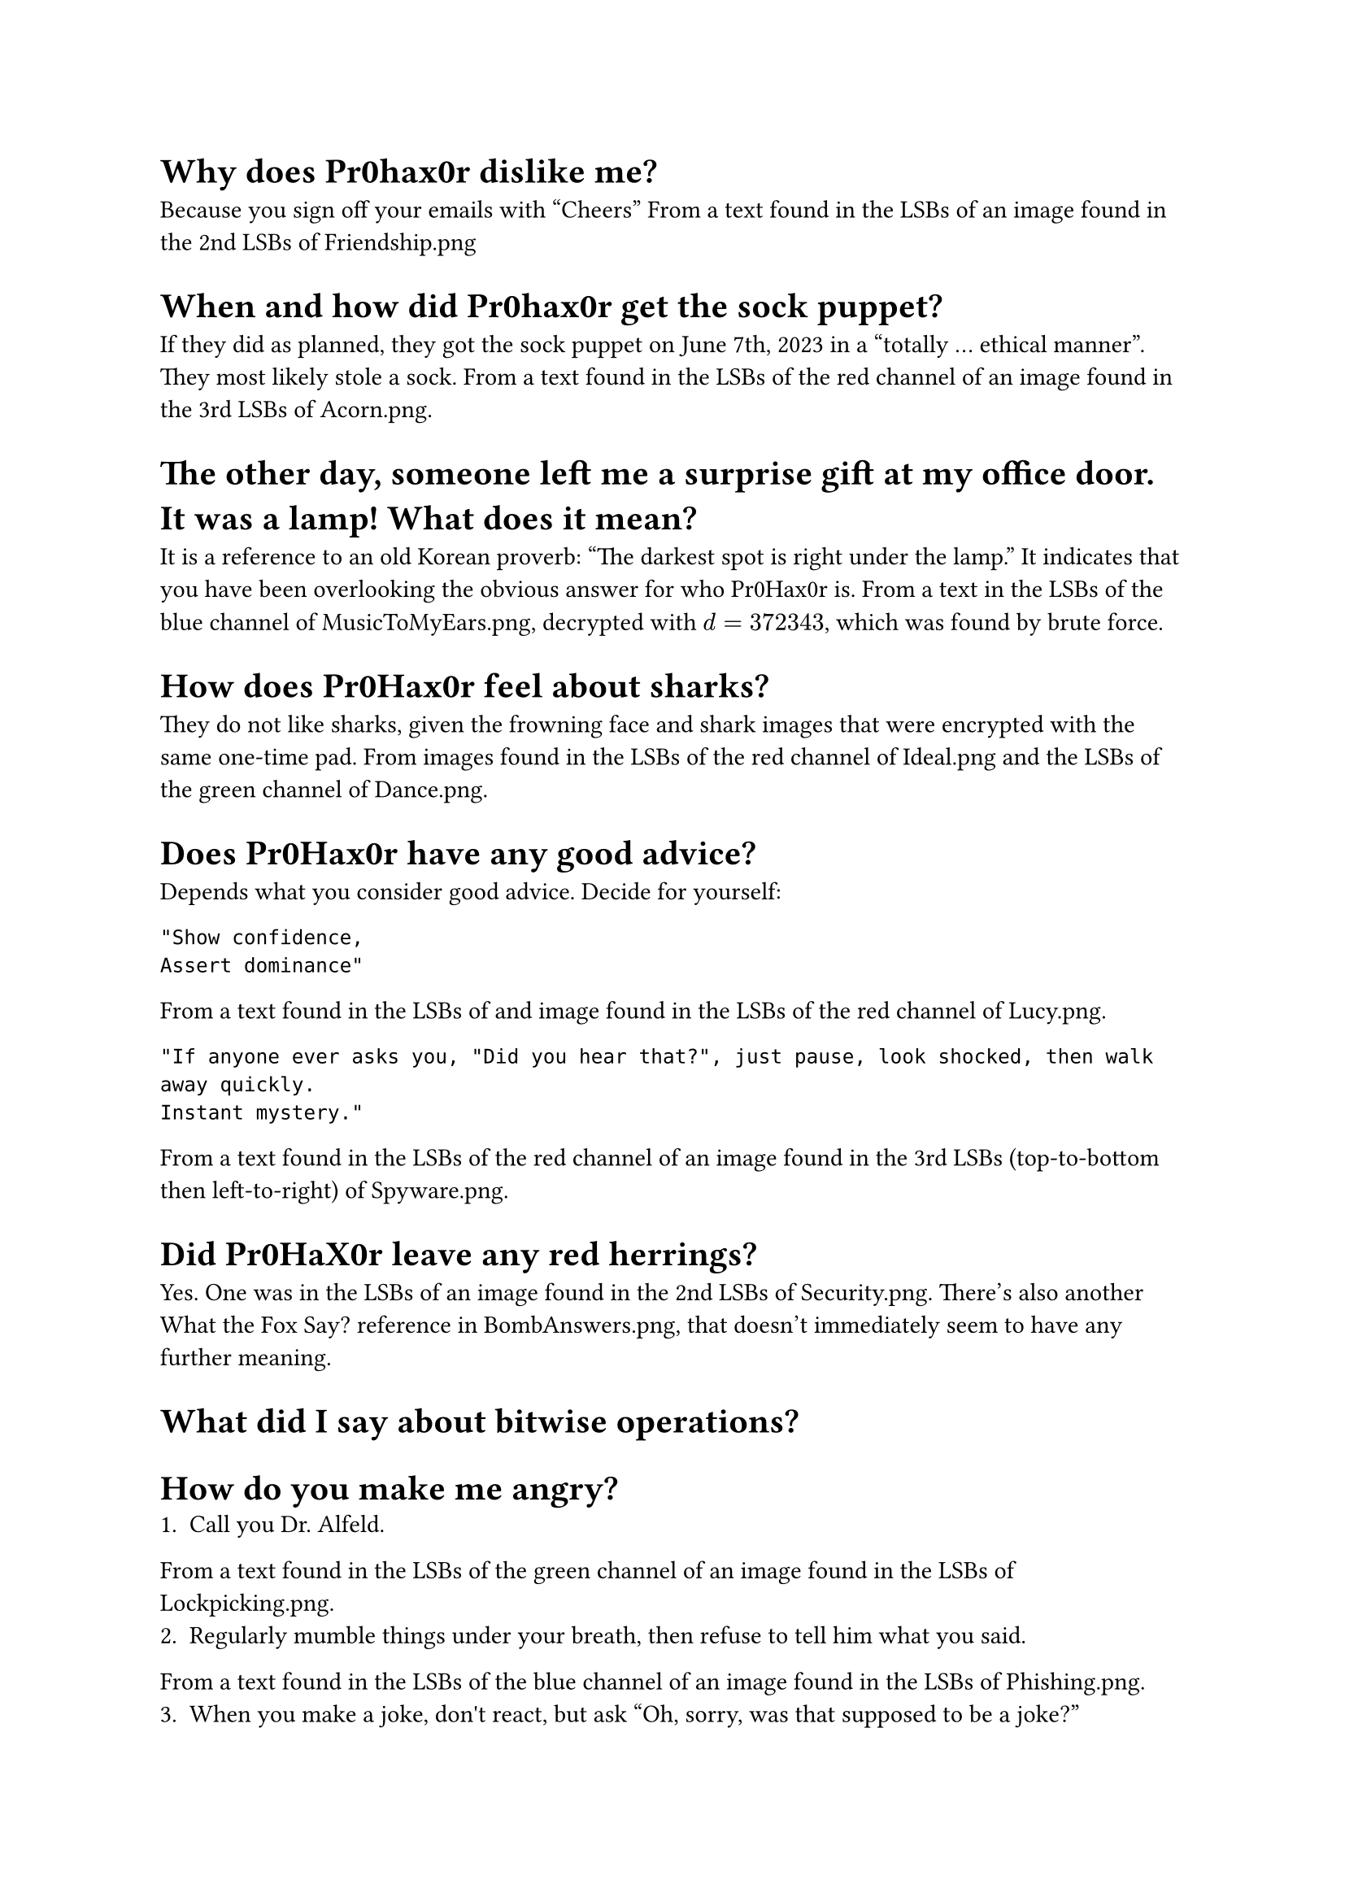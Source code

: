 = Why does Pr0hax0r dislike me?
Because you sign off your emails with "Cheers"
From a text found in the LSBs of an image found in the 2nd LSBs of Friendship.png

= When and how did Pr0hax0r get the sock puppet?
If they did as planned, they got the sock puppet on June 7th, 2023 in a "totally ... ethical manner". They most likely stole a sock.
From a text found in the LSBs of the red channel of an image found in the 3rd LSBs of Acorn.png.

= The other day, someone left me a surprise gift at my office door. It was a lamp! What does it mean?
It is a reference to an old Korean proverb: "The darkest spot is right under the lamp." It indicates that you have been overlooking the obvious answer for who Pr0Hax0r is.
From a text in the LSBs of the blue channel of MusicToMyEars.png, decrypted with $d = 372343$, which was found by brute force.

= How does Pr0Hax0r feel about sharks?
They do not like sharks, given the frowning face and shark images that were encrypted with the same one-time pad.
From images found in the LSBs of the red channel of Ideal.png and the LSBs of the green channel of Dance.png.

= Does Pr0Hax0r have any good advice?

Depends what you consider good advice. Decide for yourself:
```
"Show confidence,
Assert dominance"
```
From a text found in the LSBs of and image found in the LSBs of the red channel of Lucy.png.

```
"If anyone ever asks you, "Did you hear that?", just pause, look shocked, then walk away quickly.
Instant mystery."
```
From a text found in the LSBs of the red channel of an image found in the 3rd LSBs (top-to-bottom then left-to-right) of Spyware.png.

= Did Pr0HaX0r leave any red herrings?
Yes. One was in the LSBs of an image found in the 2nd LSBs of Security.png.
There's also another What the Fox Say? reference in BombAnswers.png, that doesn't immediately seem to have any further meaning.

= What did I say about bitwise operations?

= How do you make me angry?
1. Call you Dr. Alfeld.
From a text found in the LSBs of the green channel of an image found in the LSBs of Lockpicking.png.
2. Regularly mumble things under your breath, then refuse to tell him what you said.
From a text found in the LSBs of the blue channel of an image found in the LSBs of Phishing.png.
3. When you make a joke, don\'t react, but ask "Oh, sorry, was that supposed to be a joke?"
From a text found in the LSBs of an image found in the LSBs of the red channel of BackdoorAttks.png

= What is Pr0hax0r’s pokemon of choice?

= Does Pr0hax0r like NVIDIA?
No; they are "bitter" about the price, crashing drivers, and premium features.
From a text found in the LSBs of the blue channel (top-to-bottom) of an image found in the 1st and 2nd LSBs (top-to-bottom) of Steganography.png.

= Does Pr0hax0r like gdb?
Pr0hax0r has a nuanced opinion of gdb. Although they express frustration at the complexities and clunkiness of using gdb, they ultimately praise its "backtrace view" and helpfulness in "unveiling bugs".
From a text found in the LSBs of the green channel of Lockpick.png.

= How do you diffuse the bomb?
The password for the bomb hidden as hex in the LSBs of 383.png is: 0 1 3 0 4 9
The hex decode tip was found in the LSBs of the blue channel of an image found in the 1st and 2nd LSBs of TouchingGrass.png.
